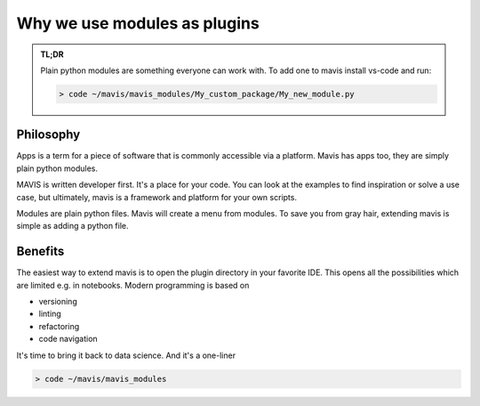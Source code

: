Why we use modules as plugins
=============================

.. admonition:: TL;DR

    Plain python modules are something everyone can work with. To add one to mavis install
    vs-code and run:

    .. code-block:: bash

        > code ~/mavis/mavis_modules/My_custom_package/My_new_module.py


Philosophy
-------------

Apps is a term for a piece of software that is commonly accessible via a platform.
Mavis has apps too, they are simply plain python modules.

MAVIS is written developer first. It's a place for your code.
You can look at the examples to find inspiration or solve a use case, but ultimately,
mavis is a framework and platform for your own scripts.

Modules are plain python files.
Mavis will create a menu from modules.
To save you from gray hair, extending mavis is simple as adding a python file.

Benefits
-------------

The easiest way to extend mavis is to open the plugin directory in your favorite IDE.
This opens all the possibilities which are limited e.g. in notebooks.
Modern programming is based on

- versioning
- linting
- refactoring
- code navigation

It's time to bring it back to data science.
And it's a one-liner

.. code-block:: bash

    > code ~/mavis/mavis_modules


